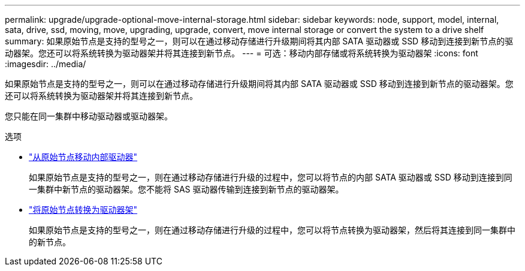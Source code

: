 ---
permalink: upgrade/upgrade-optional-move-internal-storage.html 
sidebar: sidebar 
keywords: node, support, model, internal, sata, drive, ssd, moving, move, upgrading, upgrade, convert, move internal storage or convert the system to a drive shelf 
summary: 如果原始节点是支持的型号之一，则可以在通过移动存储进行升级期间将其内部 SATA 驱动器或 SSD 移动到连接到新节点的驱动器架。您还可以将系统转换为驱动器架并将其连接到新节点。 
---
= 可选：移动内部存储或将系统转换为驱动器架
:icons: font
:imagesdir: ../media/


[role="lead"]
如果原始节点是支持的型号之一，则可以在通过移动存储进行升级期间将其内部 SATA 驱动器或 SSD 移动到连接到新节点的驱动器架。您还可以将系统转换为驱动器架并将其连接到新节点。

您只能在同一集群中移动驱动器或驱动器架。

.选项
* link:upgrade-move-internal-drives.html["从原始节点移动内部驱动器"]
+
如果原始节点是支持的型号之一，则在通过移动存储进行升级的过程中，您可以将节点的内部 SATA 驱动器或 SSD 移动到连接到同一集群中新节点的驱动器架。您不能将 SAS 驱动器传输到连接到新节点的驱动器架。

* link:upgrade-convert-node-to-shelf.html["将原始节点转换为驱动器架"]
+
如果原始节点是支持的型号之一，则在通过移动存储进行升级的过程中，您可以将节点转换为驱动器架，然后将其连接到同一集群中的新节点。


